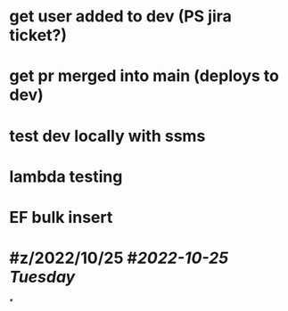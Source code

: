 * get user added to dev (PS jira ticket?)
* get pr merged into main (deploys to dev)
* test dev locally with ssms
* lambda testing
* EF bulk insert
* #z/2022/10/25 #[[2022-10-25 Tuesday]]
*